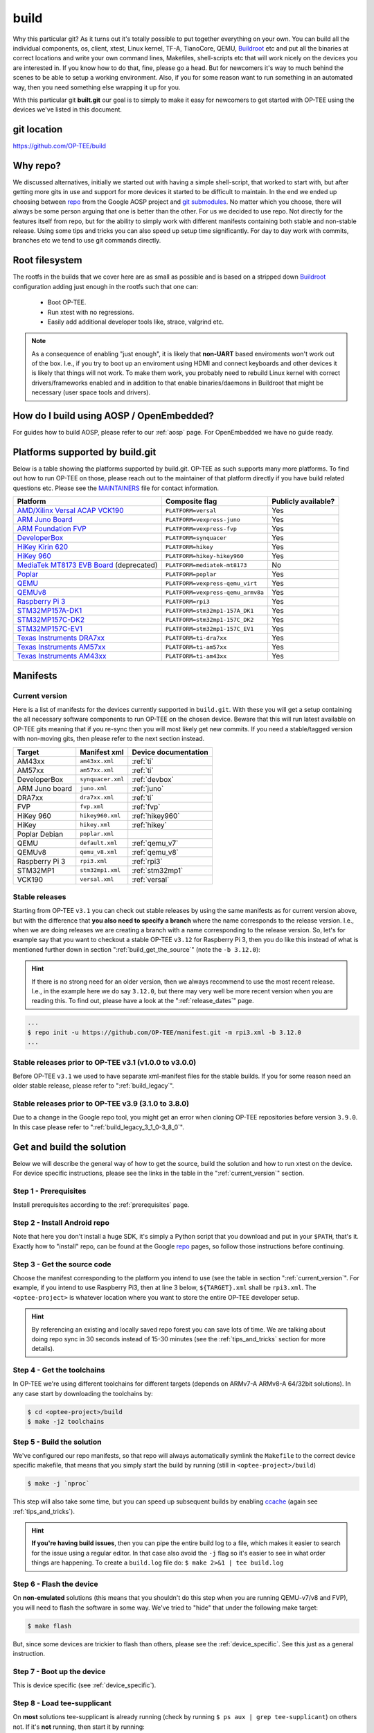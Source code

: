 .. _build:

#####
build
#####
Why this particular git? As it turns out it's totally possible to put together
everything on your own. You can build all the individual components, os, client,
xtest, Linux kernel, TF-A, TianoCore, QEMU, Buildroot_ etc and put all the
binaries at correct locations and write your own command lines, Makefiles,
shell-scripts etc that will work nicely on the devices you are interested in. If
you know how to do that, fine, please go a head. But for newcomers it's way to
much behind the scenes to be able to setup a working environment. Also, if you
for some reason want to run something in an automated way, then you need
something else wrapping it up for you.

With this particular git **built.git** our goal is to simply to make it easy for
newcomers to get started with OP-TEE using the devices we've listed in this
document.


git location
************
https://github.com/OP-TEE/build


Why repo?
*********
We discussed alternatives, initially we started out with having a simple
shell-script, that worked to start with, but after getting more gits in use and
support for more devices it started to be difficult to maintain. In the end we
ended up choosing between repo_ from the Google AOSP project and `git
submodules`_. No matter which you choose, there will always be some person
arguing that one is better than the other. For us we decided to use repo. Not
directly for the features itself from repo, but for the ability to simply work
with different manifests containing both stable and non-stable release. Using
some tips and tricks you can also speed up setup time significantly. For day to
day work with commits, branches etc we tend to use git commands directly.


.. _root_fs:

Root filesystem
***************
The rootfs in the builds that we cover here are as small as possible and is
based on a stripped down Buildroot_ configuration adding just enough in the
rootfs such that one can:

    - Boot OP-TEE.
    - Run xtest with no regressions.
    - Easily add additional developer tools like, strace, valgrind etc.

.. note::

    As a consequence of enabling "just enough", it is likely that **non-UART**
    based enviroments won't work out of the box. I.e., if you try to boot up an
    enviroment using HDMI and connect keyboards and other devices it is likely
    that things will not work. To make them work, you probably need to rebuild
    Linux kernel with correct drivers/frameworks enabled and in addition to that
    enable binaries/daemons in Buildroot that might be necessary (user space
    tools and drivers).


How do I build using AOSP / OpenEmbedded?
*****************************************
For guides how to build AOSP, please refer to our :ref:`aosp` page. For
OpenEmbedded we have no guide ready.

.. _optee_developer_setup:

Platforms supported by build.git
********************************
Below is a table showing the platforms supported by build.git. OP-TEE as such
supports many more platforms. To find out how to run OP-TEE on those, please
reach out to the maintainer of that platform directly if you have build related
questions etc. Please see the MAINTAINERS_ file for contact information.

.. Please keep this list sorted in alphabetic order:
.. list-table::
    :header-rows: 1

    * - Platform
      - Composite flag
      - Publicly available?

    * - `AMD/Xilinx Versal ACAP VCK190`_
      - ``PLATFORM=versal``
      - Yes

    * - `ARM Juno Board`_
      - ``PLATFORM=vexpress-juno``
      - Yes

    * - `ARM Foundation FVP`_
      - ``PLATFORM=vexpress-fvp``
      - Yes

    * - `DeveloperBox`_
      - ``PLATFORM=synquacer``
      - Yes

    * - `HiKey Kirin 620`_
      - ``PLATFORM=hikey``
      - Yes

    * - `HiKey 960`_
      - ``PLATFORM=hikey-hikey960``
      - Yes

    * - `MediaTek MT8173 EVB Board`_ (deprecated)
      - ``PLATFORM=mediatek-mt8173``
      - No

    * - `Poplar`_
      - ``PLATFORM=poplar``
      - Yes

    * - `QEMU`_
      - ``PLATFORM=vexpress-qemu_virt``
      - Yes

    * - `QEMUv8`_
      - ``PLATFORM=vexpress-qemu_armv8a``
      - Yes

    * - `Raspberry Pi 3`_
      - ``PLATFORM=rpi3``
      - Yes

    * - `STM32MP157A-DK1`_
      - ``PLATFORM=stm32mp1-157A_DK1``
      - Yes

    * - `STM32MP157C-DK2`_
      - ``PLATFORM=stm32mp1-157C_DK2``
      - Yes

    * - `STM32MP157C-EV1`_
      - ``PLATFORM=stm32mp1-157C_EV1``
      - Yes

    * - `Texas Instruments DRA7xx`_
      - ``PLATFORM=ti-dra7xx``
      - Yes

    * - `Texas Instruments AM57xx`_
      - ``PLATFORM=ti-am57xx``
      - Yes

    * - `Texas Instruments AM43xx`_
      - ``PLATFORM=ti-am43xx``
      - Yes


Manifests
*********
.. _current_version:

Current version
===============
Here is a list of manifests for the devices currently supported in
``build.git``. With these you will get a setup containing the all necessary
software components to run OP-TEE on the chosen device. Beware that this will
run latest available on OP-TEE gits meaning that if you re-sync then you will
most likely get new commits. If you need a stable/tagged version with non-moving
gits, then please refer to the next section instead.

.. Please keep this list sorted in alphabetic order:

+----------------+-------------------+----------------------+
| Target         | Manifest xml      | Device documentation |
+================+===================+======================+
| AM43xx         | ``am43xx.xml``    | :ref:`ti`            |
+----------------+-------------------+----------------------+
| AM57xx         | ``am57xx.xml``    | :ref:`ti`            |
+----------------+-------------------+----------------------+
| DeveloperBox   | ``synquacer.xml`` | :ref:`devbox`        |
+----------------+-------------------+----------------------+
| ARM Juno board | ``juno.xml``      | :ref:`juno`          |
+----------------+-------------------+----------------------+
| DRA7xx         | ``dra7xx.xml``    | :ref:`ti`            |
+----------------+-------------------+----------------------+
| FVP            | ``fvp.xml``       | :ref:`fvp`           |
+----------------+-------------------+----------------------+
| HiKey 960      | ``hikey960.xml``  | :ref:`hikey960`      |
+----------------+-------------------+----------------------+
| HiKey          | ``hikey.xml``     | :ref:`hikey`         |
+----------------+-------------------+----------------------+
| Poplar Debian  | ``poplar.xml``    |                      |
+----------------+-------------------+----------------------+
| QEMU           | ``default.xml``   | :ref:`qemu_v7`       |
+----------------+-------------------+----------------------+
| QEMUv8         | ``qemu_v8.xml``   | :ref:`qemu_v8`       |
+----------------+-------------------+----------------------+
| Raspberry Pi 3 | ``rpi3.xml``      | :ref:`rpi3`          |
+----------------+-------------------+----------------------+
| STM32MP1       | ``stm32mp1.xml``  | :ref:`stm32mp1`      |
+----------------+-------------------+----------------------+
| VCK190         | ``versal.xml``    | :ref:`versal`        |
+----------------+-------------------+----------------------+

Stable releases
===============
Starting from OP-TEE ``v3.1`` you can check out stable releases by using the
same manifests as for current version above, but with the difference that **you
also need to specify a branch** where the name corresponds to the release
version. I.e., when we are doing releases we are creating a branch with a name
corresponding to the release version. So, let's for example say that you want to
checkout a stable OP-TEE ``v3.12`` for Raspberry Pi 3, then you do like this
instead of what is mentioned further down in section
":ref:`build_get_the_source`" (note the ``-b 3.12.0``):

.. hint::

    If there is no strong need for an older version, then we always recommend to
    use the most recent release. I.e., in the example here we do say ``3.12.0``,
    but there may very well be more recent version when you are reading this. To
    find out, please have a look at the ":ref:`release_dates`" page.


.. code-block:: bash

    ...
    $ repo init -u https://github.com/OP-TEE/manifest.git -m rpi3.xml -b 3.12.0
    ...

Stable releases prior to OP-TEE v3.1 (v1.0.0 to v3.0.0)
=======================================================
Before OP-TEE ``v3.1`` we used to have separate xml-manifest files for the
stable builds. If you for some reason need an older stable release, please
refer to ":ref:`build_legacy`".

Stable releases prior to OP-TEE v3.9 (3.1.0 to 3.8.0)
=====================================================
Due to a change in the Google repo tool, you might get an error when cloning
OP-TEE repositories before version ``3.9.0``. In this case please refer to
":ref:`build_legacy_3_1_0-3_8_0`".

.. _get_and_build_the_solution:


Get and build the solution
**************************
Below we will describe the general way of how to get the source, build the
solution and how to run xtest on the device. For device specific instructions,
please see the links in the table in the ":ref:`current_version`" section.

.. _build_prerequisites:

Step 1 - Prerequisites
======================
Install prerequisites according to the :ref:`prerequisites` page.


.. _build_install_repo:

Step 2 - Install Android repo
=============================
Note that here you don't install a huge SDK, it's simply a Python script that
you download and put in your ``$PATH``, that's it. Exactly how to "install"
repo, can be found at the Google repo_ pages, so follow those instructions
before continuing.


.. _build_get_the_source:

Step 3 - Get the source code
============================
Choose the manifest corresponding to the platform you intend to use (see the
table in section ":ref:`current_version`". For example, if you intend to use
Raspberry Pi3, then at line 3 below, ``${TARGET}.xml`` shall be ``rpi3.xml``.
The ``<optee-project>`` is whatever location where you want to store the entire
OP-TEE developer setup.

.. code-block:: bash
    :linenos:
    :emphasize-lines: 3

    $ mkdir -p <optee-project>
    $ cd <optee-project>
    $ repo init -u https://github.com/OP-TEE/manifest.git -m ${TARGET}.xml [-b ${BRANCH}]
    $ repo sync -j4 --no-clone-bundle

.. hint::

    By referencing an existing and locally saved repo forest you can save lots
    of time. We are talking about doing repo sync in 30 seconds instead of 15-30
    minutes (see the :ref:`tips_and_tricks` section for more details).


.. _build_get_toolchains:

Step 4 - Get the toolchains
===========================
In OP-TEE we're using different toolchains for different targets (depends on
ARMv7-A ARMv8-A 64/32bit solutions). In any case start by downloading the
toolchains by:

.. code-block:: bash

    $ cd <optee-project>/build
    $ make -j2 toolchains


.. _build_make:

Step 5 - Build the solution
===========================
We've configured our repo manifests, so that repo will always automatically
symlink the ``Makefile`` to the correct device specific makefile, that means
that you simply start the build by running (still in ``<optee-project>/build``)

.. code-block:: bash

    $ make -j `nproc`

This step will also take some time, but you can speed up subsequent builds by
enabling ccache_ (again see :ref:`tips_and_tricks`).

.. hint::

    **If you're having build issues**, then you can pipe the entire build log to
    a file, which makes it easier to search for the issue using a regular
    editor. In that case also avoid the ``-j`` flag so it's easier to see in what
    order things are happening. To create a ``build.log`` file do: ``$ make 2>&1
    | tee build.log``


.. _build_flash:

Step 6 - Flash the device
=========================
On **non-emulated** solutions (this means that you shouldn't do this step when
you are running QEMU-v7/v8 and FVP), you will need to flash the software in some
way. We've tried to "hide" that under the following make target:

.. code-block:: bash

    $ make flash

But, since some devices are trickier to flash than others, please see the
:ref:`device_specific`. See this just as a general instruction.

Step 7 - Boot up the device
===========================
This is device specific (see :ref:`device_specific`).


.. _build_tee_supplicant:

Step 8 - Load tee-supplicant
============================
On **most** solutions tee-supplicant is already running (check by running ``$ ps
aux | grep tee-supplicant``) on others not. If it's **not** running, then start
it by running:

.. code-block:: bash

    $ tee-supplicant -d

.. note::
    If you've built using our manifest you should not need to modprobe any
    OP-TEE/TEE kernel driver since it's built into the kernel in all our setups.


.. _build_run_xtest:

Step 9 - Run xtest
==================
The entire xtest test suite has been deployed when you we're making the builds
in previous steps, i.e, in general there is no need to copy any binaries
manually. Everything has been put into the :ref:`root_fs` automatically. So, to
run xtest, you simply type:

.. code-block:: bash

    $ xtest

If there are no regressions / issues found, xtest should end with something like
this:

.. code-block:: none
    
    ...
    +-----------------------------------------------------
    23476 subtests of which 0 failed
    67 test cases of which 0 failed
    0 test case was skipped
    TEE test application done!

.. hint::

    For other ways to run xtest, please refer to the ":ref:`optee_test_run_xtest`"
    page at :ref:`optee_test`.

.. _tips_and_tricks:

Tips and Tricks
***************
Reference existing project to speed up repo sync
================================================
Doing a ``repo init``, ``repo sync`` from scratch can take a fair amount of
time. The main reason for that is simply because of the size of some of the gits
we are using, like for the Linux kernel and EDK2. With repo you can reference an
existing forest and by doing so you can speed up repo sync to taking 30 seconds
instead of 15-30 minutes. The way to do this are as follows.

    1. Start by setup a clean forest that you will not touch, in this example,
       let us call that ``optee-ref`` and put that under for
       ``$HOME/devel/optee-ref``. This step will take somewhere between 15- to
       45 minutes, depending on your connection speed to internet.

    2. Then setup a cronjob (``crontab -e``) that does a ``repo sync`` in this
       folder particular folder once a night (that is more than enough).

    3. Now you should setup your actual tree which you are going to use as your
       working tree. The way to do this is almost the same as stated in the
       instructions above (see the ":ref:`build_get_the_source`" section) , the
       only difference is that you **also** reference the other local forest
       when running ``repo init``, like this

       .. code-block:: bash

        $ repo init -u https://github.com/OP-TEE/manifest.git --reference $HOME/devel/optee-ref

    4. The rest is the same above, but now it will only take a couple of seconds
       to clone a forest.

Normally '1' and '2' above is something you will only do once. Also if you
ignore step '2', then you will **still** get the latest from official git trees,
since repo will also check for updates that aren't at the local reference.

Use ccache
==========
ccache_ is a tool that caches build object-files etc locally on the disc and can
speed up build time significantly in subsequent builds. On Debian-based systems
(Ubuntu, Mint etc) you simply install it by running:

.. code-block:: bash

    $ sudo apt-get install ccache

The makefiles in build.git are configured to automatically find and use ccache
if ccache is installed on your system, so other than having it installed you
don't have to think about anything.

.. _Buildroot: https://buildroot.org
.. _ccache: https://ccache.samba.org
.. _git submodules: https://git-scm.com/book/en/v2/Git-Tools-Submodules
.. _MAINTAINERS: https://github.com/OP-TEE/optee_os/blob/master/MAINTAINERS
.. _repo: https://source.android.com/source/downloading.html

.. Links to devices etc:
.. _AMD/Xilinx Versal ACAP VCK190: https://www.xilinx.com/products/boards-and-kits/vck190.html
.. _ARM Juno Board: http://www.arm.com/products/tools/development-boards/versatile-express/juno-arm-development-platform.php
.. _ARM Foundation FVP: http://www.arm.com/fvp
.. _DeveloperBox: https://www.96boards.org/product/developerbox
.. _HiKey Kirin 620: https://www.96boards.org/products/hikey
.. _HiKey 960: https://www.96boards.org/product/hikey960
.. _MediaTek MT8173 EVB Board: http://www.mediatek.com/en/products/mobile-communications/tablet/mt8173
.. _Poplar: https://www.96boards.org/product/poplar/
.. _QEMU: http://wiki.qemu.org/Main_Page
.. _QEMUv8: http://wiki.qemu.org/Main_Page
.. _Raspberry Pi 3: https://www.raspberrypi.org/products/raspberry-pi-3-model-b
.. _STM32MP157A-DK1: https://www.st.com/en/evaluation-tools/stm32mp157a-dk1.html
.. _STM32MP157C-DK2: https://www.st.com/en/evaluation-tools/stm32mp157c-dk2.html
.. _STM32MP157C-EV1: https://www.st.com/en/evaluation-tools/stm32mp157c-ev1.html
.. _Texas Instruments DRA7xx: http://www.ti.com/product/DRA746
.. _Texas Instruments AM57xx: http://www.ti.com/product/AM5728
.. _Texas Instruments AM43xx: http://www.ti.com/product/AM4379
